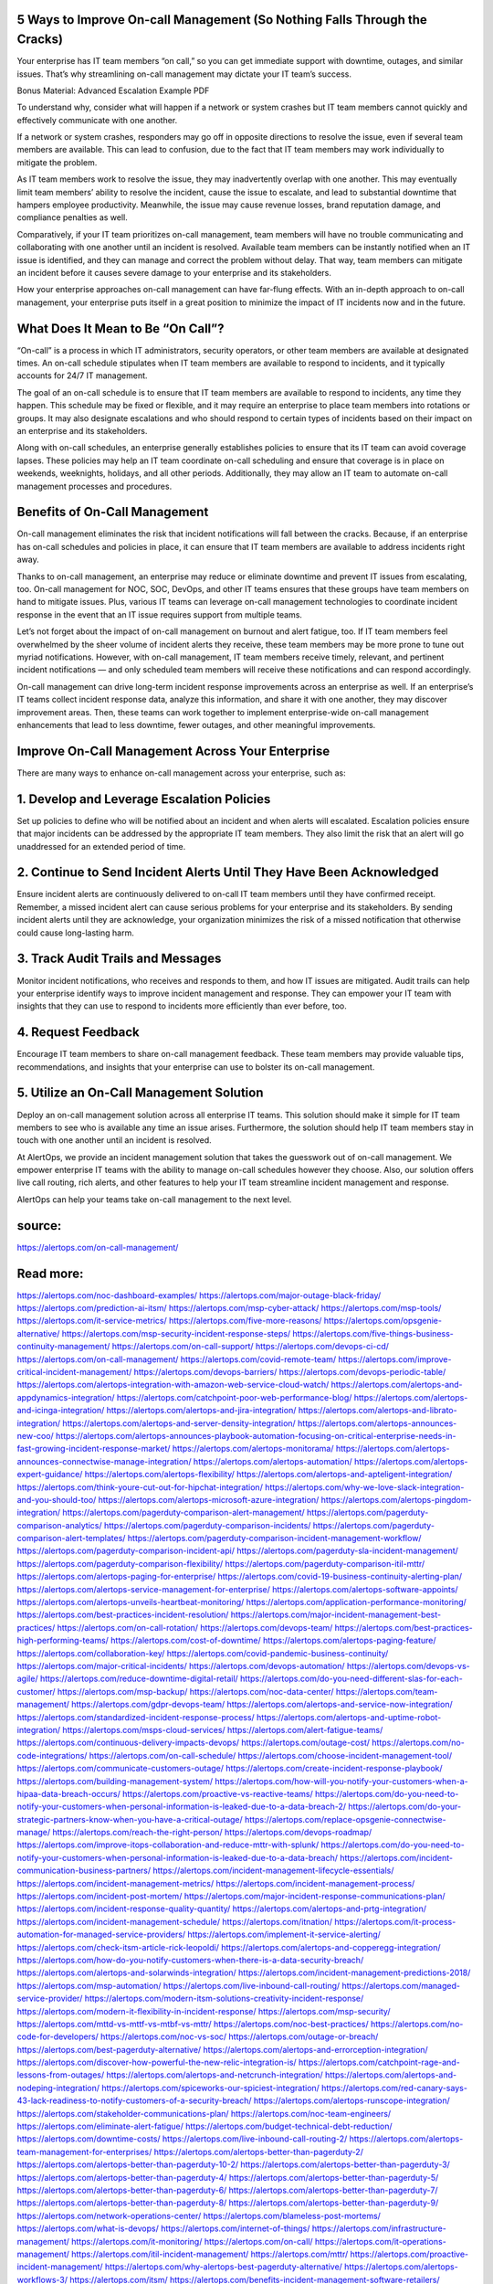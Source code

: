 5 Ways to Improve On-call Management (So Nothing Falls Through the Cracks)
========

Your enterprise has IT team members “on call,” so you can get immediate support with downtime, outages, and similar issues. That’s why streamlining on-call management may dictate your IT team’s success.

Bonus Material: Advanced Escalation Example PDF

To understand why, consider what will happen if a network or system crashes but IT team members cannot quickly and effectively communicate with one another.

If a network or system crashes, responders may go off in opposite directions to resolve the issue, even if several team members are available. This can lead to confusion, due to the fact that IT team members may work individually to mitigate the problem.

As IT team members work to resolve the issue, they may inadvertently overlap with one another. This may eventually limit team members’ ability to resolve the incident, cause the issue to escalate, and lead to substantial downtime that hampers employee productivity. Meanwhile, the issue may cause revenue losses, brand reputation damage, and compliance penalties as well.

Comparatively, if your IT team prioritizes on-call management, team members will have no trouble communicating and collaborating with one another until an incident is resolved. Available team members can be instantly notified when an IT issue is identified, and they can manage and correct the problem without delay. That way, team members can mitigate an incident before it causes severe damage to your enterprise and its stakeholders.

How your enterprise approaches on-call management can have far-flung effects. With an in-depth approach to on-call management, your enterprise puts itself in a great position to minimize the impact of IT incidents now and in the future.\

What Does It Mean to Be “On Call”?
====

“On-call” is a process in which IT administrators, security operators, or other team members are available at designated times. An on-call schedule stipulates when IT team members are available to respond to incidents, and it typically accounts for 24/7 IT management.

The goal of an on-call schedule is to ensure that IT team members are available to respond to incidents, any time they happen. This schedule may be fixed or flexible, and it may require an enterprise to place team members into rotations or groups. It may also designate escalations and who should respond to certain types of incidents based on their impact on an enterprise and its stakeholders.

Along with on-call schedules, an enterprise generally establishes policies to ensure that its IT team can avoid coverage lapses. These policies may help an IT team coordinate on-call scheduling and ensure that coverage is in place on weekends, weeknights, holidays, and all other periods. Additionally, they may allow an IT team to automate on-call management processes and procedures.

Benefits of On-Call Management
====

On-call management eliminates the risk that incident notifications will fall between the cracks. Because, if an enterprise has on-call schedules and policies in place, it can ensure that IT team members are available to address incidents right away.

Thanks to on-call management, an enterprise may reduce or eliminate downtime and prevent IT issues from escalating, too. On-call management for NOC, SOC, DevOps, and other IT teams ensures that these groups have team members on hand to mitigate issues. Plus, various IT teams can leverage on-call management technologies to coordinate incident response in the event that an IT issue requires support from multiple teams.

Let’s not forget about the impact of on-call management on burnout and alert fatigue, too. If IT team members feel overwhelmed by the sheer volume of incident alerts they receive, these team members may be more prone to tune out myriad notifications. However, with on-call management, IT team members receive timely, relevant, and pertinent incident notifications — and only scheduled team members will receive these notifications and can respond accordingly.

On-call management can drive long-term incident response improvements across an enterprise as well. If an enterprise’s IT teams collect incident response data, analyze this information, and share it with one another, they may discover improvement areas. Then, these teams can work together to implement enterprise-wide on-call management enhancements that lead to less downtime, fewer outages, and other meaningful improvements.

Improve On-Call Management Across Your Enterprise
====

There are many ways to enhance on-call management across your enterprise, such as:

1. Develop and Leverage Escalation Policies
====
Set up policies to define who will be notified about an incident and when alerts will escalated. Escalation policies ensure that major incidents can be addressed by the appropriate IT team members. They also limit the risk that an alert will go unaddressed for an extended period of time.

2. Continue to Send Incident Alerts Until They Have Been Acknowledged
====
Ensure incident alerts are continuously delivered to on-call IT team members until they have confirmed receipt. Remember, a missed incident alert can cause serious problems for your enterprise and its stakeholders. By sending incident alerts until they are acknowledge, your organization minimizes the risk of a missed notification that otherwise could cause long-lasting harm.

3. Track Audit Trails and Messages
====
Monitor incident notifications, who receives and responds to them, and how IT issues are mitigated. Audit trails can help your enterprise identify ways to improve incident management and response. They can empower your IT team with insights that they can use to respond to incidents more efficiently than ever before, too.

4. Request Feedback
====
Encourage IT team members to share on-call management feedback. These team members may provide valuable tips, recommendations, and insights that your enterprise can use to bolster its on-call management.

5. Utilize an On-Call Management Solution
=====
Deploy an on-call management solution across all enterprise IT teams. This solution should make it simple for IT team members to see who is available any time an issue arises. Furthermore, the solution should help IT team members stay in touch with one another until an incident is resolved.

At AlertOps, we provide an incident management solution that takes the guesswork out of on-call management. We empower enterprise IT teams with the ability to manage on-call schedules however they choose. Also, our solution offers live call routing, rich alerts, and other features to help your IT team streamline incident management and response.

AlertOps can help your teams take on-call management to the next level.

source:
====
https://alertops.com/on-call-management/

Read more:
====

https://alertops.com/noc-dashboard-examples/
https://alertops.com/major-outage-black-friday/
https://alertops.com/prediction-ai-itsm/
https://alertops.com/msp-cyber-attack/
https://alertops.com/msp-tools/
https://alertops.com/it-service-metrics/
https://alertops.com/five-more-reasons/
https://alertops.com/opsgenie-alternative/
https://alertops.com/msp-security-incident-response-steps/
https://alertops.com/five-things-business-continuity-management/
https://alertops.com/on-call-support/
https://alertops.com/devops-ci-cd/
https://alertops.com/on-call-management/
https://alertops.com/covid-remote-team/
https://alertops.com/improve-critical-incident-management/
https://alertops.com/devops-barriers/
https://alertops.com/devops-periodic-table/
https://alertops.com/alertops-integration-with-amazon-web-service-cloud-watch/
https://alertops.com/alertops-and-appdynamics-integration/
https://alertops.com/catchpoint-poor-web-performance-blog/
https://alertops.com/alertops-and-icinga-integration/
https://alertops.com/alertops-and-jira-integration/
https://alertops.com/alertops-and-librato-integration/
https://alertops.com/alertops-and-server-density-integration/
https://alertops.com/alertops-announces-new-coo/
https://alertops.com/alertops-announces-playbook-automation-focusing-on-critical-enterprise-needs-in-fast-growing-incident-response-market/
https://alertops.com/alertops-monitorama/
https://alertops.com/alertops-announces-connectwise-manage-integration/
https://alertops.com/alertops-automation/
https://alertops.com/alertops-expert-guidance/
https://alertops.com/alertops-flexibility/
https://alertops.com/alertops-and-apteligent-integration/
https://alertops.com/think-youre-cut-out-for-hipchat-integration/
https://alertops.com/why-we-love-slack-integration-and-you-should-too/
https://alertops.com/alertops-microsoft-azure-integration/
https://alertops.com/alertops-pingdom-integration/
https://alertops.com/pagerduty-comparison-alert-management/
https://alertops.com/pagerduty-comparison-analytics/
https://alertops.com/pagerduty-comparison-incidents/
https://alertops.com/pagerduty-comparison-alert-templates/
https://alertops.com/pagerduty-comparison-incident-management-workflow/
https://alertops.com/pagerduty-comparison-incident-api/
https://alertops.com/pagerduty-sla-incident-management/
https://alertops.com/pagerduty-comparison-flexibility/
https://alertops.com/pagerduty-comparison-itil-mttr/
https://alertops.com/alertops-paging-for-enterprise/
https://alertops.com/covid-19-business-continuity-alerting-plan/
https://alertops.com/alertops-service-management-for-enterprise/
https://alertops.com/alertops-software-appoints/
https://alertops.com/alertops-unveils-heartbeat-monitoring/
https://alertops.com/application-performance-monitoring/
https://alertops.com/best-practices-incident-resolution/
https://alertops.com/major-incident-management-best-practices/
https://alertops.com/on-call-rotation/
https://alertops.com/devops-team/
https://alertops.com/best-practices-high-performing-teams/
https://alertops.com/cost-of-downtime/
https://alertops.com/alertops-paging-feature/
https://alertops.com/collaboration-key/
https://alertops.com/covid-pandemic-business-continuity/
https://alertops.com/major-critical-incidents/
https://alertops.com/devops-automation/
https://alertops.com/devops-vs-agile/
https://alertops.com/reduce-downtime-digital-retail/
https://alertops.com/do-you-need-different-slas-for-each-customer/
https://alertops.com/msp-backup/
https://alertops.com/noc-data-center/
https://alertops.com/team-management/
https://alertops.com/gdpr-devops-team/
https://alertops.com/alertops-and-service-now-integration/
https://alertops.com/standardized-incident-response-process/
https://alertops.com/alertops-and-uptime-robot-integration/
https://alertops.com/msps-cloud-services/
https://alertops.com/alert-fatigue-teams/
https://alertops.com/continuous-delivery-impacts-devops/
https://alertops.com/outage-cost/
https://alertops.com/no-code-integrations/
https://alertops.com/on-call-schedule/
https://alertops.com/choose-incident-management-tool/
https://alertops.com/communicate-customers-outage/
https://alertops.com/create-incident-response-playbook/
https://alertops.com/building-management-system/
https://alertops.com/how-will-you-notify-your-customers-when-a-hipaa-data-breach-occurs/
https://alertops.com/proactive-vs-reactive-teams/
https://alertops.com/do-you-need-to-notify-your-customers-when-personal-information-is-leaked-due-to-a-data-breach-2/
https://alertops.com/do-your-strategic-partners-know-when-you-have-a-critical-outage/
https://alertops.com/replace-opsgenie-connectwise-manage/
https://alertops.com/reach-the-right-person/
https://alertops.com/devops-roadmap/
https://alertops.com/improve-itops-collaboration-and-reduce-mttr-with-splunk/
https://alertops.com/do-you-need-to-notify-your-customers-when-personal-information-is-leaked-due-to-a-data-breach/
https://alertops.com/incident-communication-business-partners/
https://alertops.com/incident-management-lifecycle-essentials/
https://alertops.com/incident-management-metrics/
https://alertops.com/incident-management-process/
https://alertops.com/incident-post-mortem/
https://alertops.com/major-incident-response-communications-plan/
https://alertops.com/incident-response-quality-quantity/
https://alertops.com/alertops-and-prtg-integration/
https://alertops.com/incident-management-schedule/
https://alertops.com/itnation/
https://alertops.com/it-process-automation-for-managed-service-providers/
https://alertops.com/implement-it-service-alerting/
https://alertops.com/check-itsm-article-rick-leopoldi/
https://alertops.com/alertops-and-copperegg-integration/
https://alertops.com/how-do-you-notify-customers-when-there-is-a-data-security-breach/
https://alertops.com/alertops-and-solarwinds-integration/
https://alertops.com/incident-management-predictions-2018/
https://alertops.com/msp-automation/
https://alertops.com/live-inbound-call-routing/
https://alertops.com/managed-service-provider/
https://alertops.com/modern-itsm-solutions-creativity-incident-response/
https://alertops.com/modern-it-flexibility-in-incident-response/
https://alertops.com/msp-security/
https://alertops.com/mttd-vs-mttf-vs-mtbf-vs-mttr/
https://alertops.com/noc-best-practices/
https://alertops.com/no-code-for-developers/
https://alertops.com/noc-vs-soc/
https://alertops.com/outage-or-breach/
https://alertops.com/best-pagerduty-alternative/
https://alertops.com/alertops-and-errorception-integration/
https://alertops.com/discover-how-powerful-the-new-relic-integration-is/
https://alertops.com/catchpoint-rage-and-lessons-from-outages/
https://alertops.com/alertops-and-netcrunch-integration/
https://alertops.com/alertops-and-nodeping-integration/
https://alertops.com/spiceworks-our-spiciest-integration/
https://alertops.com/red-canary-says-43-lack-readiness-to-notify-customers-of-a-security-breach/
https://alertops.com/alertops-runscope-integration/
https://alertops.com/stakeholder-communications-plan/
https://alertops.com/noc-team-engineers/
https://alertops.com/eliminate-alert-fatigue/
https://alertops.com/budget-technical-debt-reduction/
https://alertops.com/downtime-costs/
https://alertops.com/live-inbound-call-routing-2/
https://alertops.com/alertops-team-management-for-enterprises/
https://alertops.com/alertops-better-than-pagerduty-2/
https://alertops.com/alertops-better-than-pagerduty-10-2/
https://alertops.com/alertops-better-than-pagerduty-3/
https://alertops.com/alertops-better-than-pagerduty-4/
https://alertops.com/alertops-better-than-pagerduty-5/
https://alertops.com/alertops-better-than-pagerduty-6/
https://alertops.com/alertops-better-than-pagerduty-7/
https://alertops.com/alertops-better-than-pagerduty-8/
https://alertops.com/alertops-better-than-pagerduty-9/
https://alertops.com/network-operations-center/
https://alertops.com/blameless-post-mortems/
https://alertops.com/what-is-devops/
https://alertops.com/internet-of-things/
https://alertops.com/infrastructure-management/
https://alertops.com/it-monitoring/
https://alertops.com/on-call/
https://alertops.com/it-operations-management/
https://alertops.com/itil-incident-management/
https://alertops.com/mttr/
https://alertops.com/proactive-incident-management/
https://alertops.com/why-alertops-best-pagerduty-alternative/
https://alertops.com/alertops-workflows-3/
https://alertops.com/itsm/
https://alertops.com/benefits-incident-management-software-retailers/
https://alertops.com/alertops-slas/
https://alertops.com/incident-management-software/
https://alertops.com/do-you-need-to-meet-sla-targets/
https://alertops.com/alertops-integration-features/
https://alertops.com/black-friday-win/
